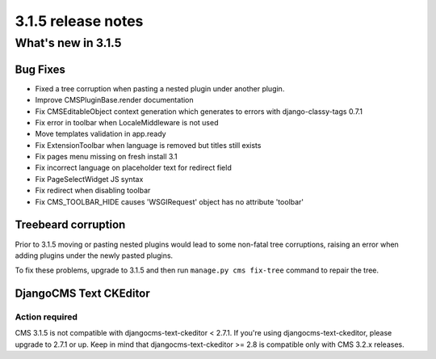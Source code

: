 .. _upgrade-to-3.1.5:

###################
3.1.5 release notes
###################

*******************
What's new in 3.1.5
*******************

Bug Fixes
=========

- Fixed a tree corruption when pasting a nested plugin under another plugin.
- Improve CMSPluginBase.render documentation
- Fix CMSEditableObject context generation which generates to errors with django-classy-tags 0.7.1
- Fix error in toolbar when LocaleMiddleware is not used
- Move templates validation in app.ready
- Fix ExtensionToolbar when language is removed but titles still exists
- Fix pages menu missing on fresh install 3.1
- Fix incorrect language on placeholder text for redirect field
- Fix PageSelectWidget JS syntax
- Fix redirect when disabling toolbar
- Fix CMS_TOOLBAR_HIDE causes 'WSGIRequest' object has no attribute 'toolbar'

Treebeard corruption
====================

Prior to 3.1.5 moving or pasting nested plugins would lead to some non-fatal tree corruptions,
raising an error when adding plugins under the newly pasted plugins.

To fix these problems, upgrade to 3.1.5 and then run ``manage.py cms fix-tree`` command to
repair the tree.


DjangoCMS Text CKEditor
=======================

Action required
---------------
CMS 3.1.5 is not compatible with djangocms-text-ckeditor < 2.7.1.
If you're using djangocms-text-ckeditor, please upgrade to 2.7.1 or up.
Keep in mind that djangocms-text-ckeditor >= 2.8 is compatible only with
CMS 3.2.x releases.
